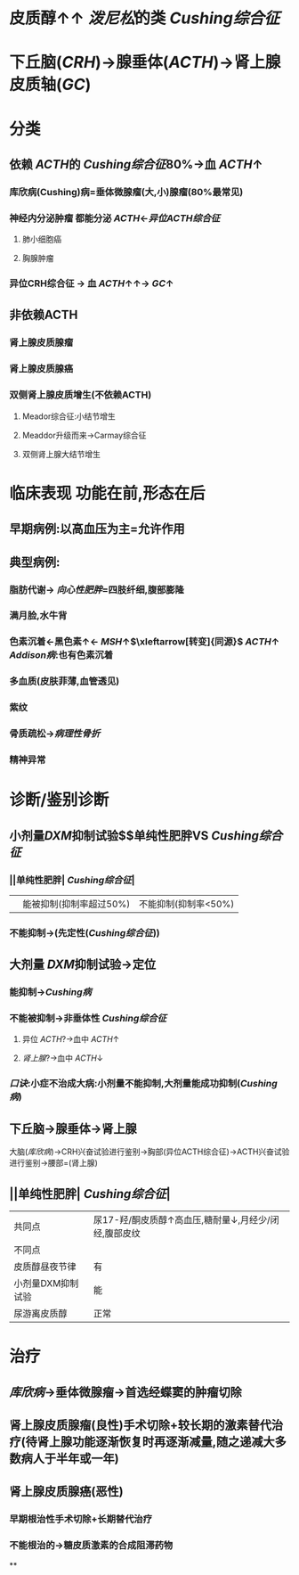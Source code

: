 #+ALIAS: Cushing综合征

* 皮质醇↑↑ [[泼尼松]]的类 [[Cushing综合征]]
* 下丘脑([[CRH]])→腺垂体([[ACTH]])→肾上腺皮质轴([[GC]])
* 分类
** 依赖 [[ACTH]]的 [[Cushing综合征]]80%→血 [[ACTH]]↑
*** 库欣病(Cushing)病=垂体微腺瘤(大,小)腺瘤(80%最常见)
*** 神经内分泌肿瘤 都能分泌 [[ACTH]]←[[异位ACTH综合征]]
**** 肺小细胞癌
**** 胸腺肿瘤
*** 异位CRH综合征 → 血 [[ACTH]]↑↑→ [[GC]]↑
** 非依赖ACTH
*** 肾上腺皮质腺瘤
*** 肾上腺皮质腺癌
*** 双侧肾上腺皮质增生(不依赖ACTH)
**** Meador综合征:小结节增生
**** Meaddor升级而来→Carmay综合征
**** 双侧肾上腺大结节增生
* 临床表现 功能在前,形态在后
** 早期病例:以高血压为主=允许作用
** 典型病例:
*** 脂肪代谢→ [[向心性肥胖]]=四肢纤细,腹部膨隆
*** 满月脸,水牛背
*** 色素沉着←黑色素↑← [[MSH]]↑$\xleftarrow[转变]{同源}$ [[ACTH]]↑ [[Addison病]]:也有色素沉着
*** 多血质(皮肤菲薄,血管透见)
*** 紫纹
*** 骨质疏松→[[病理性骨折]]
*** 精神异常
* 诊断/鉴别诊断
** 小剂量[[DXM]]抑制试验$\xrightarrow[]{定性}$单纯性肥胖VS [[Cushing综合征]]
*** ||单纯性肥胖| [[Cushing综合征]]|
||能被抑制(抑制率超过50%)|不能抑制(抑制率<50%)|
*** 不能抑制→(先定性([[Cushing综合征]]))
** 大剂量 [[DXM]]抑制试验→定位
*** 能抑制→[[Cushing病]]
*** 不能被抑制→非垂体性 [[Cushing综合征]]
**** 异位 [[ACTH]]?→血中 [[ACTH]]↑
**** [[肾上腺]]?→血中 [[ACTH]]↓
*** [[口诀]]:小症不治成大病:小剂量不能抑制,大剂量能成功抑制([[Cushing病]])
** 下丘脑→腺垂体→肾上腺
大脑([[库欣病]])→CRH兴奋试验进行鉴别→胸部(异位ACTH综合征)→ACTH兴奋试验进行鉴别→腰部=(肾上腺)
** ||单纯性肥胖| [[Cushing综合征]]|
|共同点|尿17-羟/酮皮质醇↑高血压,糖耐量↓,月经少/闭经,腹部皮纹|
|不同点|
|皮质醇昼夜节律|有|无|
|小剂量DXM抑制试验|能|不能|
|尿游离皮质醇|正常|高|
* 治疗
** [[库欣病]]→垂体微腺瘤→首选经蝶窦的肿瘤切除
** 肾上腺皮质腺瘤(良性)手术切除+较长期的激素替代治疗(待肾上腺功能逐渐恢复时再逐渐减量,随之递减大多数病人于半年或一年)
** 肾上腺皮质腺癌(恶性)
*** 早期根治性手术切除+长期替代治疗
*** 不能根治的→糖皮质激素的合成阻滞药物
**